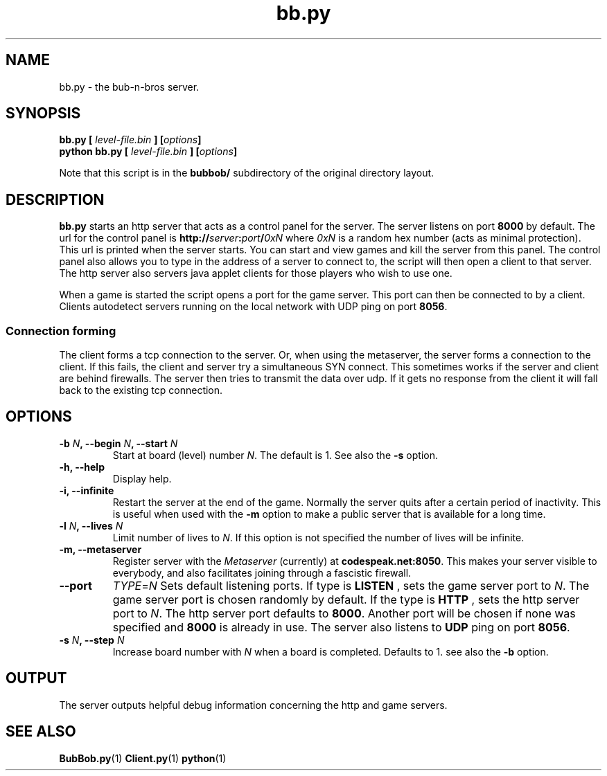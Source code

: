 .\" $Id$
.\"
.\" Process this file with
.\" groff -man -Tascii bb.py.1
.\"

.TH bb.py 1 "APRIL 2005" Linux "User Manuals"

.SH NAME
bb.py \- the bub-n-bros server.

.SH SYNOPSIS
.B bb.py [
.I level-file.bin
.BI "] [" options ]
.br
.B python bb.py [
.I level-file.bin
.BI "] [" options ]
.PP
Note that this script is in the
.B bubbob/ 
subdirectory of the original directory layout.

.SH DESCRIPTION
.B bb.py
starts an http server that acts as a control panel for the server. The
server listens on port 
.B 8000 
by default. The url for the control panel
is 
.BI http:// server : port / 0xN 
where
.I 0xN
is a random hex number (acts as minimal protection). This url is
printed when the server starts.  You can start and view games and kill
the server from this panel. The control panel also allows you to type
in the address of a server to connect to, the script will then open a
client to that server. The http server also servers java applet
clients for those players who wish to use one.

When a game is started the script opens a port for the game
server. This port can then be connected to by a client.  Clients
autodetect servers running on the local network with UDP ping on port
.BR 8056 .

.SS Connection forming

The client forms a tcp connection to the server. Or, when using the
metaserver, the server forms a connection to the client. If this
fails, the client and server try a simultaneous SYN connect. This
sometimes works if the server and client are behind firewalls. The
server then tries to transmit the data over udp. If it gets no
response from the client it will fall back to the existing tcp
connection.

.SH OPTIONS

.TP
.BI "-b " N ", --begin " N ", --start " N
Start at board (level) number
.IR N .
The default is 1. See also the
.B -s
option.

.TP
.B -h, --help
Display help.

.TP
.B -i, --infinite
Restart the server at the end of the game. Normally the server quits
after a certain period of inactivity. This is useful when used with the
.B -m
option to make a public server that is available for a long time.

.TP
.BI "-l " N ", --lives " N
Limit number of lives to 
.IR N .
If this option is not specified the number of lives will be infinite.

.TP
.B -m, --metaserver
Register server with the
.I Metaserver
(currently) at 
.BR codespeak.net:8050 .
This makes your server visible to everybody, and also facilitates
joining through a fascistic firewall.

.TP
.B --port
.IR TYPE = N
Sets default listening ports. If type is
.B LISTEN
, sets the game server port to
.IR N .
The game server port is chosen randomly by default. If the type is
.B HTTP
, sets the http server port to
.IR N .
The http server port defaults to 
.BR 8000 . 
Another port will be chosen if
none was specified and
.B 8000 
is already in use. The server also listens to
.B UDP
ping on port 
.BR 8056 .

.TP
.BI "-s " N ", --step " N
Increase board number with
.I N
when a board is completed. Defaults to 1. see also the
.B -b
option.

.SH OUTPUT
The server outputs helpful debug information concerning the http and
game servers.

.SH SEE ALSO
.BR BubBob.py (1)
.BR Client.py (1)
.BR python (1)
